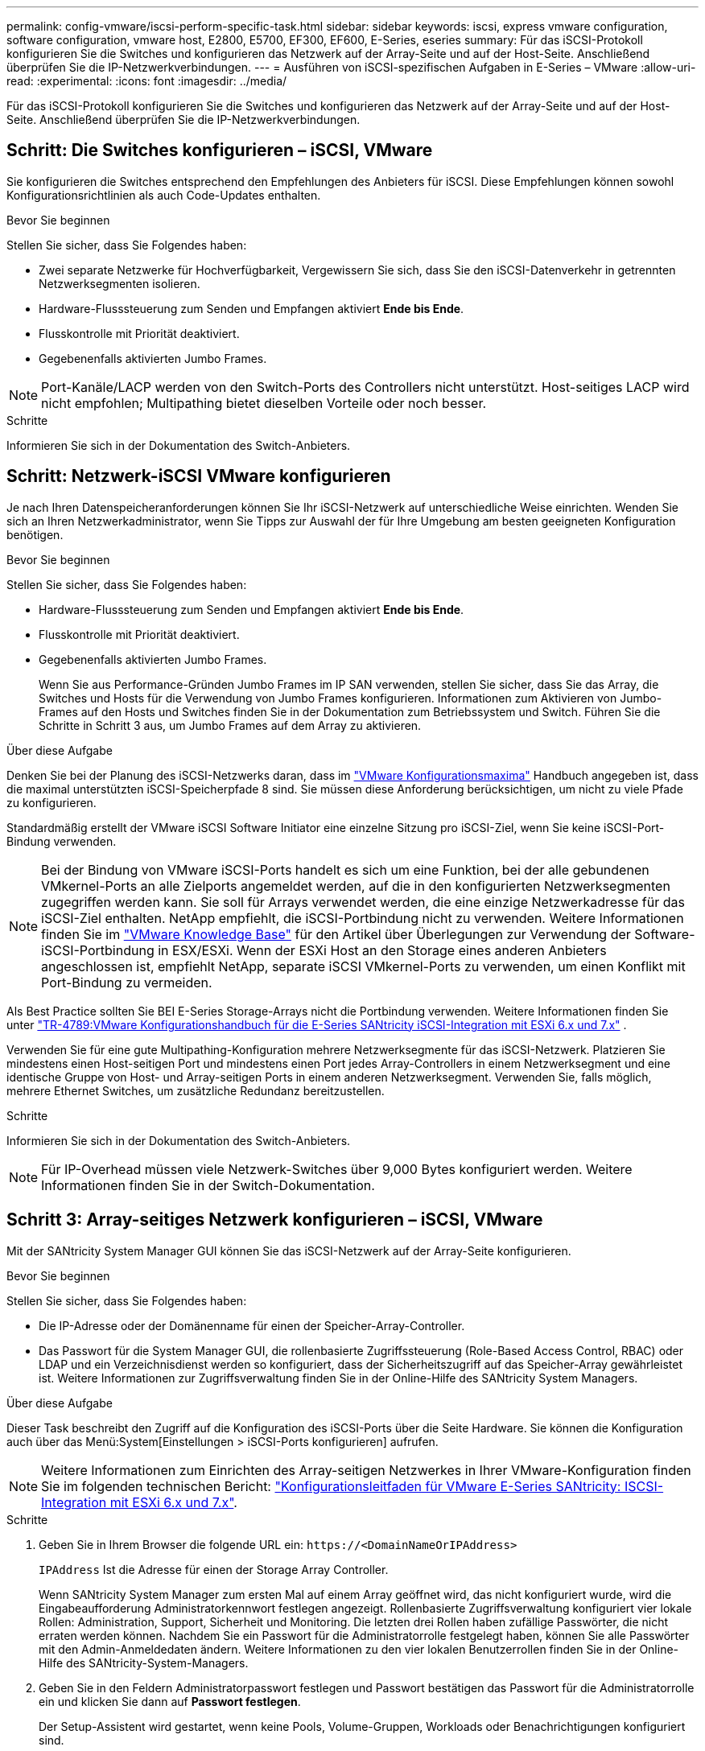 ---
permalink: config-vmware/iscsi-perform-specific-task.html 
sidebar: sidebar 
keywords: iscsi, express vmware configuration, software configuration, vmware host, E2800, E5700, EF300, EF600, E-Series, eseries 
summary: Für das iSCSI-Protokoll konfigurieren Sie die Switches und konfigurieren das Netzwerk auf der Array-Seite und auf der Host-Seite. Anschließend überprüfen Sie die IP-Netzwerkverbindungen. 
---
= Ausführen von iSCSI-spezifischen Aufgaben in E-Series – VMware
:allow-uri-read: 
:experimental: 
:icons: font
:imagesdir: ../media/


[role="lead"]
Für das iSCSI-Protokoll konfigurieren Sie die Switches und konfigurieren das Netzwerk auf der Array-Seite und auf der Host-Seite. Anschließend überprüfen Sie die IP-Netzwerkverbindungen.



== Schritt: Die Switches konfigurieren – iSCSI, VMware

Sie konfigurieren die Switches entsprechend den Empfehlungen des Anbieters für iSCSI. Diese Empfehlungen können sowohl Konfigurationsrichtlinien als auch Code-Updates enthalten.

.Bevor Sie beginnen
Stellen Sie sicher, dass Sie Folgendes haben:

* Zwei separate Netzwerke für Hochverfügbarkeit, Vergewissern Sie sich, dass Sie den iSCSI-Datenverkehr in getrennten Netzwerksegmenten isolieren.
* Hardware-Flusssteuerung zum Senden und Empfangen aktiviert *Ende bis Ende*.
* Flusskontrolle mit Priorität deaktiviert.
* Gegebenenfalls aktivierten Jumbo Frames.



NOTE: Port-Kanäle/LACP werden von den Switch-Ports des Controllers nicht unterstützt. Host-seitiges LACP wird nicht empfohlen; Multipathing bietet dieselben Vorteile oder noch besser.

.Schritte
Informieren Sie sich in der Dokumentation des Switch-Anbieters.



== Schritt: Netzwerk-iSCSI VMware konfigurieren

Je nach Ihren Datenspeicheranforderungen können Sie Ihr iSCSI-Netzwerk auf unterschiedliche Weise einrichten. Wenden Sie sich an Ihren Netzwerkadministrator, wenn Sie Tipps zur Auswahl der für Ihre Umgebung am besten geeigneten Konfiguration benötigen.

.Bevor Sie beginnen
Stellen Sie sicher, dass Sie Folgendes haben:

* Hardware-Flusssteuerung zum Senden und Empfangen aktiviert *Ende bis Ende*.
* Flusskontrolle mit Priorität deaktiviert.
* Gegebenenfalls aktivierten Jumbo Frames.
+
Wenn Sie aus Performance-Gründen Jumbo Frames im IP SAN verwenden, stellen Sie sicher, dass Sie das Array, die Switches und Hosts für die Verwendung von Jumbo Frames konfigurieren. Informationen zum Aktivieren von Jumbo-Frames auf den Hosts und Switches finden Sie in der Dokumentation zum Betriebssystem und Switch. Führen Sie die Schritte in Schritt 3 aus, um Jumbo Frames auf dem Array zu aktivieren.



.Über diese Aufgabe
Denken Sie bei der Planung des iSCSI-Netzwerks daran, dass im https://configmax.broadcom.com/home["VMware Konfigurationsmaxima"^] Handbuch angegeben ist, dass die maximal unterstützten iSCSI-Speicherpfade 8 sind. Sie müssen diese Anforderung berücksichtigen, um nicht zu viele Pfade zu konfigurieren.

Standardmäßig erstellt der VMware iSCSI Software Initiator eine einzelne Sitzung pro iSCSI-Ziel, wenn Sie keine iSCSI-Port-Bindung verwenden.


NOTE: Bei der Bindung von VMware iSCSI-Ports handelt es sich um eine Funktion, bei der alle gebundenen VMkernel-Ports an alle Zielports angemeldet werden, auf die in den konfigurierten Netzwerksegmenten zugegriffen werden kann. Sie soll für Arrays verwendet werden, die eine einzige Netzwerkadresse für das iSCSI-Ziel enthalten. NetApp empfiehlt, die iSCSI-Portbindung nicht zu verwenden. Weitere Informationen finden Sie im https://support.broadcom.com/["VMware Knowledge Base"] für den Artikel über Überlegungen zur Verwendung der Software-iSCSI-Portbindung in ESX/ESXi. Wenn der ESXi Host an den Storage eines anderen Anbieters angeschlossen ist, empfiehlt NetApp, separate iSCSI VMkernel-Ports zu verwenden, um einen Konflikt mit Port-Bindung zu vermeiden.

Als Best Practice sollten Sie BEI E-Series Storage-Arrays nicht die Portbindung verwenden. Weitere Informationen finden Sie unter https://www.netapp.com/media/17017-tr4789.pdf["TR-4789:VMware Konfigurationshandbuch für die E-Series SANtricity iSCSI-Integration mit ESXi 6.x und 7.x"^] .

Verwenden Sie für eine gute Multipathing-Konfiguration mehrere Netzwerksegmente für das iSCSI-Netzwerk. Platzieren Sie mindestens einen Host-seitigen Port und mindestens einen Port jedes Array-Controllers in einem Netzwerksegment und eine identische Gruppe von Host- und Array-seitigen Ports in einem anderen Netzwerksegment. Verwenden Sie, falls möglich, mehrere Ethernet Switches, um zusätzliche Redundanz bereitzustellen.

.Schritte
Informieren Sie sich in der Dokumentation des Switch-Anbieters.


NOTE: Für IP-Overhead müssen viele Netzwerk-Switches über 9,000 Bytes konfiguriert werden. Weitere Informationen finden Sie in der Switch-Dokumentation.



== Schritt 3: Array-seitiges Netzwerk konfigurieren – iSCSI, VMware

Mit der SANtricity System Manager GUI können Sie das iSCSI-Netzwerk auf der Array-Seite konfigurieren.

.Bevor Sie beginnen
Stellen Sie sicher, dass Sie Folgendes haben:

* Die IP-Adresse oder der Domänenname für einen der Speicher-Array-Controller.
* Das Passwort für die System Manager GUI, die rollenbasierte Zugriffssteuerung (Role-Based Access Control, RBAC) oder LDAP und ein Verzeichnisdienst werden so konfiguriert, dass der Sicherheitszugriff auf das Speicher-Array gewährleistet ist. Weitere Informationen zur Zugriffsverwaltung finden Sie in der Online-Hilfe des SANtricity System Managers.


.Über diese Aufgabe
Dieser Task beschreibt den Zugriff auf die Konfiguration des iSCSI-Ports über die Seite Hardware. Sie können die Konfiguration auch über das Menü:System[Einstellungen > iSCSI-Ports konfigurieren] aufrufen.


NOTE: Weitere Informationen zum Einrichten des Array-seitigen Netzwerkes in Ihrer VMware-Konfiguration finden Sie im folgenden technischen Bericht: https://www.netapp.com/pdf.html?item=/media/17017-tr4789pdf.pdf["Konfigurationsleitfaden für VMware E-Series SANtricity: ISCSI-Integration mit ESXi 6.x und 7.x"^].

.Schritte
. Geben Sie in Ihrem Browser die folgende URL ein: `+https://<DomainNameOrIPAddress>+`
+
`IPAddress` Ist die Adresse für einen der Storage Array Controller.

+
Wenn SANtricity System Manager zum ersten Mal auf einem Array geöffnet wird, das nicht konfiguriert wurde, wird die Eingabeaufforderung Administratorkennwort festlegen angezeigt. Rollenbasierte Zugriffsverwaltung konfiguriert vier lokale Rollen: Administration, Support, Sicherheit und Monitoring. Die letzten drei Rollen haben zufällige Passwörter, die nicht erraten werden können. Nachdem Sie ein Passwort für die Administratorrolle festgelegt haben, können Sie alle Passwörter mit den Admin-Anmeldedaten ändern. Weitere Informationen zu den vier lokalen Benutzerrollen finden Sie in der Online-Hilfe des SANtricity-System-Managers.

. Geben Sie in den Feldern Administratorpasswort festlegen und Passwort bestätigen das Passwort für die Administratorrolle ein und klicken Sie dann auf *Passwort festlegen*.
+
Der Setup-Assistent wird gestartet, wenn keine Pools, Volume-Gruppen, Workloads oder Benachrichtigungen konfiguriert sind.

. Schließen Sie den Setup-Assistenten.
+
Sie verwenden den Assistenten später, um zusätzliche Setup-Aufgaben abzuschließen.

. Wählen Sie *Hardware*.
. Wenn die Grafik die Laufwerke anzeigt, klicken Sie auf *Zurück zum Regal anzeigen*.
+
Die Grafik ändert sich, um die Controller anstelle der Laufwerke anzuzeigen.

. Klicken Sie auf den Controller mit den iSCSI-Ports, die Sie konfigurieren möchten.
+
Das Kontextmenü des Controllers wird angezeigt.

. Wählen Sie *iSCSI-Ports konfigurieren*.
+
Das Dialogfeld iSCSI-Ports konfigurieren wird geöffnet.

. Wählen Sie in der Dropdown-Liste den Port aus, den Sie konfigurieren möchten, und klicken Sie dann auf *Weiter*.
. Wählen Sie die Einstellungen für den Konfigurationsanschluss aus, und klicken Sie dann auf *Weiter*.
+
Um alle Porteinstellungen anzuzeigen, klicken Sie rechts im Dialogfeld auf den Link *Weitere Porteinstellungen anzeigen*.

+
|===
| Port-Einstellung | Beschreibung 


 a| 
Konfigurierte Geschwindigkeit des ethernet-Ports
 a| 
Wählen Sie die gewünschte Geschwindigkeit. Die in der Dropdown-Liste angezeigten Optionen hängen von der maximalen Geschwindigkeit ab, die Ihr Netzwerk unterstützen kann (z. B. 10 Gbit/s).


NOTE: Die auf den Controllern verfügbaren optionalen 25-GB-iSCSI-Host-Schnittstellenkarten verfügen nicht über die automatische Aushandlung von Geschwindigkeiten. Sie müssen die Geschwindigkeit für jeden Port entweder auf 10 GB oder auf 25 GB einstellen. Alle Ports müssen auf dieselbe Geschwindigkeit festgelegt sein.



 a| 
IPv4 aktivieren/IPv6 aktivieren
 a| 
Wählen Sie eine oder beide Optionen aus, um die Unterstützung für IPv4- und IPv6-Netzwerke zu aktivieren.



 a| 
TCP-Listening-Port (verfügbar durch Klicken auf *Weitere Port-Einstellungen anzeigen*.)
 a| 
Geben Sie bei Bedarf eine neue Portnummer ein.

Der Listening-Port ist die TCP-Port-Nummer, die der Controller zum Abhören von iSCSI-Anmeldungen von Host-iSCSI-Initiatoren verwendet. Der standardmäßige Listenanschluss ist 3260. Sie müssen 3260 oder einen Wert zwischen 49152 und 65535 eingeben.



 a| 
MTU-Größe (verfügbar durch Klicken auf *Weitere Porteinstellungen anzeigen*.)
 a| 
Geben Sie bei Bedarf eine neue Größe in Byte für die maximale Übertragungseinheit (MTU) ein.

Die Standardgröße für maximale Übertragungseinheit (Maximum Transmission Unit, MTU) beträgt 1500 Byte pro Frame. Sie müssen einen Wert zwischen 1500 und 9000 eingeben.



 a| 
ICMP PING-Antworten aktivieren
 a| 
Wählen Sie diese Option aus, um das ICMP (Internet Control Message Protocol) zu aktivieren. Die Betriebssysteme von vernetzten Computern verwenden dieses Protokoll zum Senden von Meldungen. Diese ICMP-Meldungen bestimmen, ob ein Host erreichbar ist und wie lange es dauert, bis Pakete von und zu diesem Host gelangen.

|===
+
Wenn Sie *IPv4 aktivieren* ausgewählt haben, wird ein Dialogfeld zur Auswahl von IPv4-Einstellungen geöffnet, nachdem Sie auf *Weiter* geklickt haben. Wenn Sie *IPv6* aktivieren ausgewählt haben, wird ein Dialogfeld zur Auswahl von IPv6-Einstellungen geöffnet, nachdem Sie auf *Weiter* geklickt haben. Wenn Sie beide Optionen ausgewählt haben, wird zuerst das Dialogfeld für IPv4-Einstellungen geöffnet, und nach dem Klicken auf *Weiter* wird das Dialogfeld für IPv6-Einstellungen geöffnet.

. Konfigurieren Sie die IPv4- und/oder IPv6-Einstellungen automatisch oder manuell. Um alle Porteinstellungen anzuzeigen, klicken Sie rechts im Dialogfeld auf den Link *Weitere Einstellungen anzeigen*.
+
|===
| Port-Einstellung | Beschreibung 


 a| 
Automatische Ermittlung der Konfiguration
 a| 
Wählen Sie diese Option aus, um die Konfiguration automatisch abzurufen.



 a| 
Statische Konfiguration manuell festlegen
 a| 
Wählen Sie diese Option aus, und geben Sie dann eine statische Adresse in die Felder ein. Geben Sie bei IPv4 die Subnetzmaske und das Gateway des Netzwerks an. Geben Sie für IPv6 die routingfähige IP-Adresse und die Router-IP-Adresse ein.

|===
. Klicken Sie Auf *Fertig Stellen*.
. Schließen Sie System Manager.




== Schritt 4: Host-seitiges Netzwerk konfigurieren – iSCSI

Durch die Konfiguration des iSCSI-Netzwerkes auf der Hostseite kann der VMware iSCSI-Initiator eine Sitzung mit dem Array einrichten.

.Über diese Aufgabe
In dieser Express-Methode zur Konfiguration von iSCSI-Netzwerken auf der Hostseite ermöglichen Sie dem ESXi Host, iSCSI-Datenverkehr über vier redundante Pfade zum Speicher zu übertragen.

Nach Abschluss dieser Aufgabe ist der Host mit einem einzigen vSwitch konfiguriert, der sowohl VMkernel-Ports als auch vmnics enthält.

Weitere Informationen zum Konfigurieren von iSCSI-Netzwerken für VMware finden Sie im https://docs.vmware.com/en/VMware-vSphere/index.html["Dokumentation zu VMware vSphere"^] Für Ihre Version von vSphere.

.Schritte
. Konfigurieren Sie die Switches, die für iSCSI-Speicherdatenverkehr verwendet werden.
. Aktivieren Sie die Steuerung des Hardware-Ablaufs senden und empfangen *Ende bis Ende*.
. Deaktivieren Sie die Steuerung des Prioritätsflusses.
. Führen Sie die Array-seitige iSCSI-Konfiguration durch.
. Verwenden Sie zwei NIC-Ports für iSCSI-Datenverkehr.
. Verwenden Sie den vSphere-Client oder den vSphere-Webclient, um die Host-seitige Konfiguration durchzuführen.
+
Die Schnittstellen variieren in der Funktionalität und der genaue Workflow wird unterschiedlich.





== Schritt 5: Überprüfen Sie IP-Netzwerkverbindungen - iSCSI, VMware

Sie überprüfen IP-Netzwerkverbindungen des Internet Protocol (Internet Protocol), indem Sie Ping-Tests verwenden, um sicherzustellen, dass Host und Array kommunizieren können.

.Schritte
. Führen Sie auf dem Host einen der folgenden Befehle aus, je nachdem, ob Jumbo Frames aktiviert sind:
+
** Wenn Jumbo Frames nicht aktiviert sind, führen Sie den folgenden Befehl aus:
+
[listing]
----
vmkping <iSCSI_target_IP_address\>
----
** Wenn Jumbo Frames aktiviert sind, führen Sie den Ping-Befehl mit einer Nutzlastgröße von 8,972 Byte aus. Die kombinierten IP- und ICMP-Header sind 28 Bytes, was, wenn sie der Nutzlast hinzugefügt werden, 9,000 Bytes entspricht. Der -s-Schalter legt den Wert fest `packet size` Bit. Der -d Schalter setzt das DF-Bit (nicht fragment) auf das IPv4-Paket. Mit diesen Optionen können Jumbo-Frames mit 9,000 Byte erfolgreich zwischen iSCSI-Initiator und Ziel übertragen werden.
+
[listing]
----
vmkping -s 8972 -d <iSCSI_target_IP_address\>
----
+
In diesem Beispiel lautet die iSCSI-Ziel-IP-Adresse `192.0.2.8`.

+
[listing]
----
vmkping -s 8972 -d 192.0.2.8
Pinging 192.0.2.8 with 8972 bytes of data:
Reply from 192.0.2.8: bytes=8972 time=2ms TTL=64
Reply from 192.0.2.8: bytes=8972 time=2ms TTL=64
Reply from 192.0.2.8: bytes=8972 time=2ms TTL=64
Reply from 192.0.2.8: bytes=8972 time=2ms TTL=64
Ping statistics for 192.0.2.8:
  Packets: Sent = 4, Received = 4, Lost = 0 (0% loss),
Approximate round trip times in milli-seconds:
  Minimum = 2ms, Maximum = 2ms, Average = 2ms
----


. Geben Sie A aus `vmkping` Befehl von der Initiatoradresse jedes Hosts (die IP-Adresse des für iSCSI verwendeten Host-Ethernet-Ports) an jeden Controller-iSCSI-Port. Führen Sie diese Aktion von jedem Host-Server in der Konfiguration aus, wobei die IP-Adressen bei Bedarf geändert werden.
+

NOTE: Wenn der Befehl mit der Meldung fehlschlägt `sendto() failed (Message too long)`, Überprüfen Sie die MTU-Größe (Jumbo Frame-Unterstützung) für die Ethernet-Schnittstellen auf dem Host-Server, dem Storage-Controller und den Switch-Ports.

. Kehren Sie zum Verfahren iSCSI-Konfiguration zurück, um die Zielerkennung zu beenden.




== Schritt 6: Notieren Sie Ihre Konfiguration

Sie können eine PDF-Datei auf dieser Seite erstellen und drucken und dann mithilfe des folgenden Arbeitsblatts Ihre protokollspezifischen Speicherkonfigurationsinformationen aufzeichnen. Sie benötigen diese Informationen für Bereitstellungsaufgaben.



=== Empfohlene Konfiguration

Empfohlene Konfigurationen bestehen aus zwei Initiator-Ports und vier Ziel-Ports mit einem oder mehreren VLANs.

image::../media/50001_01_conf-vmw.gif[ISCSI-Port-ID]



=== Ziel-IQN

|===
| Nummer Der Legende | Ziel-Port-Verbindung | IQN 


 a| 
2
 a| 
Ziel-Port
 a| 

|===


=== Zuordnung des Hostnamens

|===
| Nummer Der Legende | Host-Informationen | Name und Typ 


 a| 
1
 a| 
Zuordnung des Hostnamens
 a| 



 a| 
 a| 
Host-OS-Typ
 a| 

|===